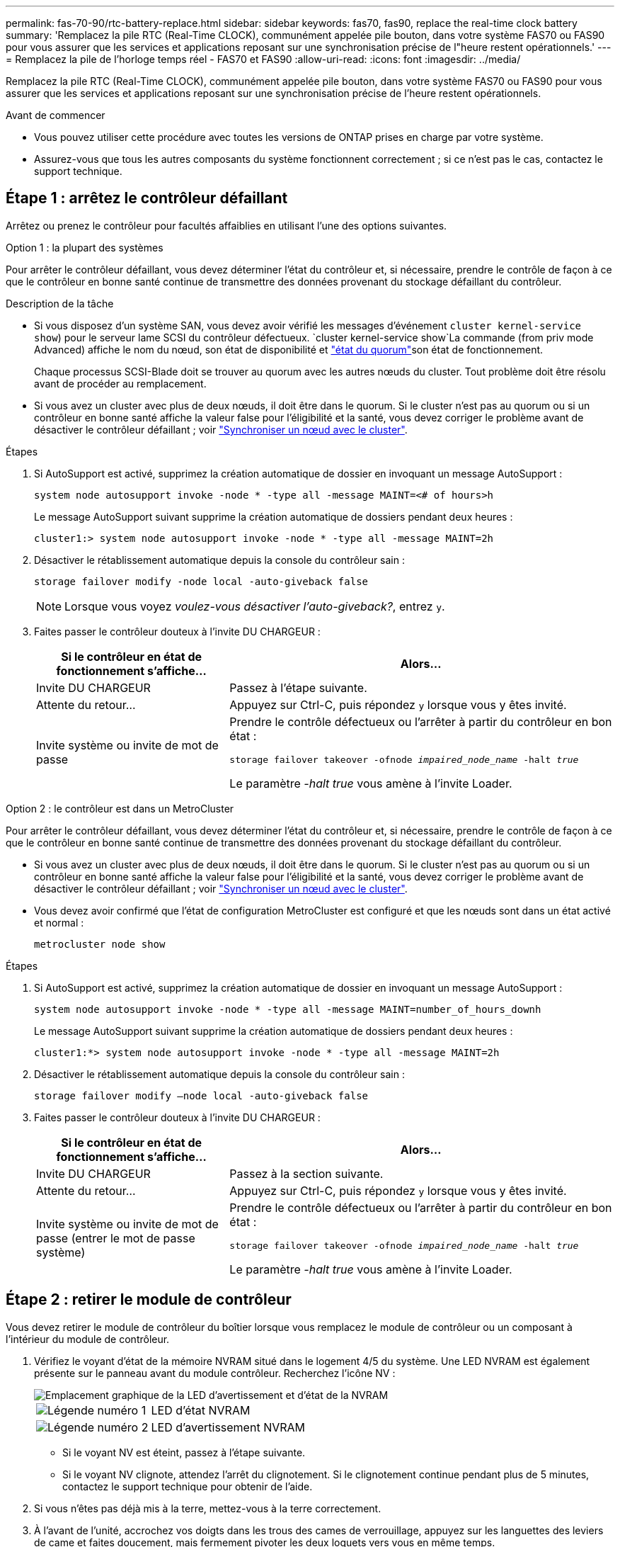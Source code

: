 ---
permalink: fas-70-90/rtc-battery-replace.html 
sidebar: sidebar 
keywords: fas70, fas90, replace the real-time clock battery 
summary: 'Remplacez la pile RTC (Real-Time CLOCK), communément appelée pile bouton, dans votre système FAS70 ou FAS90 pour vous assurer que les services et applications reposant sur une synchronisation précise de l"heure restent opérationnels.' 
---
= Remplacez la pile de l'horloge temps réel - FAS70 et FAS90
:allow-uri-read: 
:icons: font
:imagesdir: ../media/


[role="lead"]
Remplacez la pile RTC (Real-Time CLOCK), communément appelée pile bouton, dans votre système FAS70 ou FAS90 pour vous assurer que les services et applications reposant sur une synchronisation précise de l'heure restent opérationnels.

.Avant de commencer
* Vous pouvez utiliser cette procédure avec toutes les versions de ONTAP prises en charge par votre système.
* Assurez-vous que tous les autres composants du système fonctionnent correctement ; si ce n'est pas le cas, contactez le support technique.




== Étape 1 : arrêtez le contrôleur défaillant

Arrêtez ou prenez le contrôleur pour facultés affaiblies en utilisant l'une des options suivantes.

[role="tabbed-block"]
====
.Option 1 : la plupart des systèmes
--
Pour arrêter le contrôleur défaillant, vous devez déterminer l'état du contrôleur et, si nécessaire, prendre le contrôle de façon à ce que le contrôleur en bonne santé continue de transmettre des données provenant du stockage défaillant du contrôleur.

.Description de la tâche
* Si vous disposez d'un système SAN, vous devez avoir vérifié les messages d'événement  `cluster kernel-service show`) pour le serveur lame SCSI du contrôleur défectueux.  `cluster kernel-service show`La commande (from priv mode Advanced) affiche le nom du nœud, son état de disponibilité et link:https://docs.netapp.com/us-en/ontap/system-admin/display-nodes-cluster-task.html["état du quorum"]son état de fonctionnement.
+
Chaque processus SCSI-Blade doit se trouver au quorum avec les autres nœuds du cluster. Tout problème doit être résolu avant de procéder au remplacement.

* Si vous avez un cluster avec plus de deux nœuds, il doit être dans le quorum. Si le cluster n'est pas au quorum ou si un contrôleur en bonne santé affiche la valeur false pour l'éligibilité et la santé, vous devez corriger le problème avant de désactiver le contrôleur défaillant ; voir link:https://docs.netapp.com/us-en/ontap/system-admin/synchronize-node-cluster-task.html?q=Quorum["Synchroniser un nœud avec le cluster"^].


.Étapes
. Si AutoSupport est activé, supprimez la création automatique de dossier en invoquant un message AutoSupport :
+
`system node autosupport invoke -node * -type all -message MAINT=<# of hours>h`

+
Le message AutoSupport suivant supprime la création automatique de dossiers pendant deux heures :

+
`cluster1:> system node autosupport invoke -node * -type all -message MAINT=2h`

. Désactiver le rétablissement automatique depuis la console du contrôleur sain :
+
`storage failover modify -node local -auto-giveback false`

+

NOTE: Lorsque vous voyez _voulez-vous désactiver l'auto-giveback?_, entrez `y`.

. Faites passer le contrôleur douteux à l'invite DU CHARGEUR :
+
[cols="1,2"]
|===
| Si le contrôleur en état de fonctionnement s'affiche... | Alors... 


 a| 
Invite DU CHARGEUR
 a| 
Passez à l'étape suivante.



 a| 
Attente du retour...
 a| 
Appuyez sur Ctrl-C, puis répondez `y` lorsque vous y êtes invité.



 a| 
Invite système ou invite de mot de passe
 a| 
Prendre le contrôle défectueux ou l'arrêter à partir du contrôleur en bon état :

`storage failover takeover -ofnode _impaired_node_name_ -halt _true_`

Le paramètre _-halt true_ vous amène à l'invite Loader.

|===


--
.Option 2 : le contrôleur est dans un MetroCluster
--
Pour arrêter le contrôleur défaillant, vous devez déterminer l'état du contrôleur et, si nécessaire, prendre le contrôle de façon à ce que le contrôleur en bonne santé continue de transmettre des données provenant du stockage défaillant du contrôleur.

* Si vous avez un cluster avec plus de deux nœuds, il doit être dans le quorum. Si le cluster n'est pas au quorum ou si un contrôleur en bonne santé affiche la valeur false pour l'éligibilité et la santé, vous devez corriger le problème avant de désactiver le contrôleur défaillant ; voir link:https://docs.netapp.com/us-en/ontap/system-admin/synchronize-node-cluster-task.html?q=Quorum["Synchroniser un nœud avec le cluster"^].
* Vous devez avoir confirmé que l'état de configuration MetroCluster est configuré et que les nœuds sont dans un état activé et normal :
+
`metrocluster node show`



.Étapes
. Si AutoSupport est activé, supprimez la création automatique de dossier en invoquant un message AutoSupport :
+
`system node autosupport invoke -node * -type all -message MAINT=number_of_hours_downh`

+
Le message AutoSupport suivant supprime la création automatique de dossiers pendant deux heures :

+
`cluster1:*> system node autosupport invoke -node * -type all -message MAINT=2h`

. Désactiver le rétablissement automatique depuis la console du contrôleur sain :
+
`storage failover modify –node local -auto-giveback false`

. Faites passer le contrôleur douteux à l'invite DU CHARGEUR :
+
[cols="1,2"]
|===
| Si le contrôleur en état de fonctionnement s'affiche... | Alors... 


 a| 
Invite DU CHARGEUR
 a| 
Passez à la section suivante.



 a| 
Attente du retour...
 a| 
Appuyez sur Ctrl-C, puis répondez `y` lorsque vous y êtes invité.



 a| 
Invite système ou invite de mot de passe (entrer le mot de passe système)
 a| 
Prendre le contrôle défectueux ou l'arrêter à partir du contrôleur en bon état :

`storage failover takeover -ofnode _impaired_node_name_ -halt _true_`

Le paramètre _-halt true_ vous amène à l'invite Loader.

|===


--
====


== Étape 2 : retirer le module de contrôleur

Vous devez retirer le module de contrôleur du boîtier lorsque vous remplacez le module de contrôleur ou un composant à l'intérieur du module de contrôleur.

. Vérifiez le voyant d'état de la mémoire NVRAM situé dans le logement 4/5 du système. Une LED NVRAM est également présente sur le panneau avant du module contrôleur. Recherchez l'icône NV :
+
image::../media/drw_a1K-70-90_nvram-led_ieops-1463.svg[Emplacement graphique de la LED d'avertissement et d'état de la NVRAM]

+
[cols="1,4"]
|===


 a| 
image:../media/icon_round_1.png["Légende numéro 1"]
 a| 
LED d'état NVRAM



 a| 
image:../media/icon_round_2.png["Légende numéro 2"]
 a| 
LED d'avertissement NVRAM

|===
+
** Si le voyant NV est éteint, passez à l'étape suivante.
** Si le voyant NV clignote, attendez l'arrêt du clignotement. Si le clignotement continue pendant plus de 5 minutes, contactez le support technique pour obtenir de l'aide.


. Si vous n'êtes pas déjà mis à la terre, mettez-vous à la terre correctement.
. À l'avant de l'unité, accrochez vos doigts dans les trous des cames de verrouillage, appuyez sur les languettes des leviers de came et faites doucement, mais fermement pivoter les deux loquets vers vous en même temps.
+
Le module de contrôleur se déplace légèrement hors du boîtier.

+
image::../media/drw_a1k_pcm_remove_replace_ieops-1375.svg[Supprimer le graphique du contrôleur]

+
[cols="1,4"]
|===


 a| 
image:../media/icon_round_1.png["Légende numéro 1"]
| Verrouillage des verrous de came 
|===
. Faites glisser le module de contrôleur hors du boîtier et placez-le sur une surface plane et stable.
+
Assurez-vous de soutenir le bas du module de contrôleur lorsque vous le faites glisser hors du boîtier.





== Étape 3 : remplacer la batterie RTC

Retirez la batterie RTC défectueuse et installez la batterie RTC de remplacement.

. Ouvrir le conduit d'air du contrôleur sur le dessus du contrôleur.
+
.. Insérez vos doigts dans les encoches situées à l'extrémité du conduit d'air.
.. Soulevez le conduit d'air et faites-le pivoter vers le haut aussi loin que possible.


. Localisez la batterie RTC sous le conduit d'air.
+
image::../media/drw_a1k_rtc_remove_replace_ieops-1381.svg[Remplacez la batterie RTC]

+
[cols="1,4"]
|===


 a| 
image:../media/icon_round_1.png["Légende numéro 1"]
| Batterie RTC et boîtier 
|===
. Poussez doucement la batterie hors du support, faites-la pivoter pour l'éloigner du support, puis retirez-la du support.
+

NOTE: Notez la polarité de la batterie lorsque vous la retirez du support. La batterie est signalée par un signe plus et doit être correctement positionnée dans le support. Un signe plus près du support indique comment la batterie doit être positionnée.

. Retirez la batterie de rechange du sac d'expédition antistatique.
. Notez la polarité de la batterie RTC, puis insérez-la dans le support en inclinant la batterie et en la poussant vers le bas.
. Inspectez visuellement la batterie pour vous assurer qu'elle est complètement installée dans le support et que la polarité est correcte.




== Étape 4 : réinstallez le module de contrôleur

Réinstallez le module de contrôleur et démarrez-le.

. Assurez-vous que le conduit d'air est complètement fermé en le faisant tourner jusqu'en butée.
+
Il doit être aligné sur la tôle du module de contrôleur.

. Alignez l'extrémité du module de contrôleur avec l'ouverture du boîtier, puis faites glisser le module de contrôleur dans le châssis, les leviers tournés vers l'avant du système.
. Une fois que le module de contrôleur vous empêche de le faire glisser plus loin, faites pivoter les poignées de came vers l'intérieur jusqu'à ce qu'elles se reverrouillent sous les ventilateurs
+

NOTE: N'appliquez pas une force excessive lorsque vous faites glisser le module de contrôleur dans le boîtier pour éviter d'endommager les connecteurs.

+
Le module de contrôleur commence à démarrer dès qu'il est complètement inséré dans le boîtier.

. Remettre le contrôleur défectueux en fonctionnement normal en réutilisant son espace de stockage : `storage failover giveback -ofnode _impaired_node_name_`.
. Si le rétablissement automatique a été désactivé, réactivez-le : `storage failover modify -node local -auto-giveback true`.
. Si AutoSupport est activé, restaurer/annuler la suppression automatique de la création de cas : `system node autosupport invoke -node * -type all -message MAINT=END`.




== Étape 5 : réinitialisez l'heure et la date sur le contrôleur


NOTE: Après le remplacement de la batterie RTC, l'insertion du contrôleur et la mise sous tension de la première réinitialisation du BIOS, les messages d'erreur suivants s'affichent :
`RTC date/time error. Reset date/time to default`
`RTC power failure error` ces messages sont transmis et vous pouvez poursuivre cette procédure.

. Vérifiez la date et l'heure sur le contrôleur sain à l'aide de la commande _cluster date show_.



NOTE: Si votre système s'arrête dans le menu de démarrage, sélectionnez l'option  `Reboot node` et répondez _y_ lorsque vous y êtes invité, puis démarrez le CHARGEUR en appuyant sur _Ctrl-C_

. À l'invite DU CHARGEUR sur le contrôleur cible, vérifiez l'heure et la date à l'aide de la `cluster date show` commande.
. Si nécessaire, modifiez la date avec le `set date mm/dd/yyyy` commande.
. Si nécessaire, réglez l'heure, en GMT, à l'aide du `set time hh:mm:ss` commande.
+
.. Confirmez la date et l'heure sur le contrôleur cible.
.. À l'invite du CHARGEUR, entrez _bye_ pour réinitialiser les cartes PCIe et les autres composants et laisser le contrôleur redémarrer.






== Étape 6 : renvoyer la pièce défaillante à NetApp

Retournez la pièce défectueuse à NetApp, tel que décrit dans les instructions RMA (retour de matériel) fournies avec le kit. Voir la https://mysupport.netapp.com/site/info/rma["Retour de pièces et remplacements"] page pour plus d'informations.
